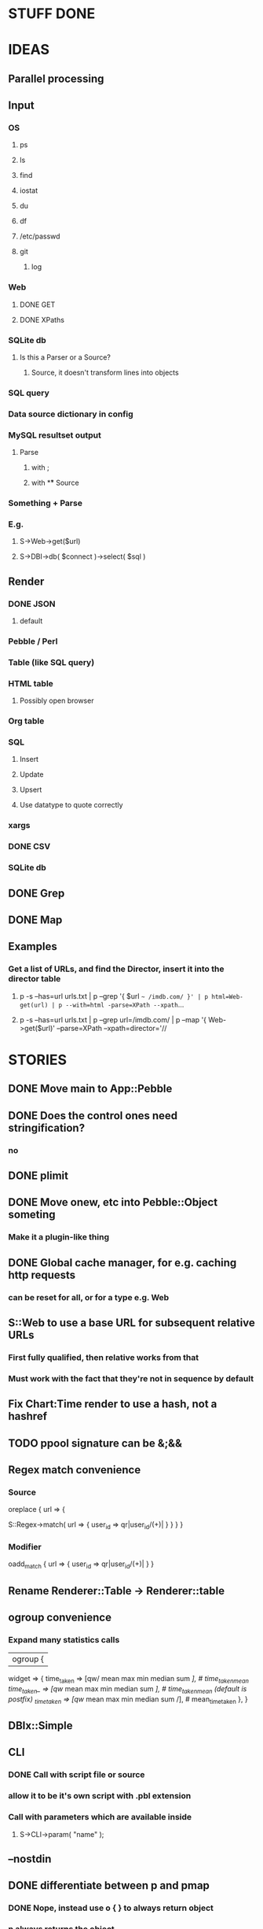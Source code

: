 
* STUFF DONE
* IDEAS
** Parallel processing
** Input
*** OS
**** ps
**** ls
**** find
**** iostat
**** du
**** df
**** /etc/passwd
**** git
***** log
*** Web
**** DONE GET
**** DONE XPaths
*** SQLite db
**** Is this a Parser or a Source?
***** Source, it doesn't transform lines into objects
*** SQL query
*** Data source dictionary in config
*** MySQL resultset output
**** Parse
***** with ;
***** with \G
** Source
*** Something + Parse
*** E.g.
**** S->Web->get($url)
**** S->DBI->db( $connect )->select( $sql )
** Render
*** DONE JSON
**** default
*** Pebble / Perl
*** Table (like SQL query)
*** HTML table
**** Possibly open browser
*** Org table
*** SQL
**** Insert
**** Update
**** Upsert
**** Use datatype to quote correctly
*** xargs
*** DONE CSV
*** SQLite db
** DONE Grep
** DONE Map
** Examples
*** Get a list of URLs, and find the Director, insert it into the director table
**** p -s --has=url urls.txt | p --grep '{ $url =~ /imdb.com/ }' | p html=Web-get(url) | p --with=html -parse=XPath --xpath=...
**** p -s --has=url urls.txt | p --grep url=/imdb.com/ | p --map '{ Web->get($url)' --parse=XPath --xpath=director='//
* STORIES
** DONE Move main to App::Pebble
** DONE Does the control ones need stringification?
*** no
*** 
** DONE plimit
** DONE Move onew, etc into Pebble::Object someting
*** Make it a plugin-like thing
** DONE Global cache manager, for e.g. caching http requests
*** can be reset for all, or for a type e.g. Web

** S::Web to use a base URL for subsequent relative URLs
*** First fully qualified, then relative works from that
*** Must work with the fact that they're not in sequence by default
** Fix Chart:Time render to use a hash, not a hashref
** TODO ppool signature can be &;&&
** Regex match convenience
*** Source
oreplace { url => {
# Returns pairs of keys values (can be undef)
S::Regex->match( url => { user_id => qr|user_id/(\w+)| } }
} }
*** Modifier
oadd_match { url => { user_id => qr|user_id/(\w+)| } }
** Rename Renderer::Table -> Renderer::table
** ogroup convenience
*** Expand many statistics calls
| ogroup {
 widget => {
   time_taken  => [qw/ mean max min median sum /], # time_taken_mean
   time_taken_ => [qw/ mean max min median sum /], # time_taken_mean (default is postfix)
   _time_taken => [qw/ mean max min median sum /], # mean_time_taken
 },
}
** DBIx::Simple
*** 
** CLI
*** DONE Call with script file or source
*** allow it to be it's own script with .pbl extension
*** Call with parameters which are available inside
**** S->CLI->param( "name" );
** --nostdin
** DONE differentiate between p and pmap
*** DONE Nope, instead use o { } to always return object
*** p always returns the object
*** pmap might be used to return a different type of object or string
** DONE Try out another method thingy
*** Bench
**** time cat temp/kernel.log | perl bin/pebble.pl test/kernel_log.pbl
*** use MooseX::Method::Signatures;
**** 9s
*** Method::Signatures
**** 6s
*** Method::Signatures in Pebble::Object
**** 4s
** TODO Plugins
*** Load plugins on demand
**** Class::Autouse
**** DONE Also put an alias in place to allow for a shorter access path
***** TODO Required sub autouse to return the list of autoused package names
***** or call private method
*** TODO Option to load form anywhere in @INC, not just where the base class was found
** DONE Replace Graph with Chart
** GraphViz
*** Template
digraph xxx {
rankdir = "LR"
fontname = "Verdana"
fontsize = 10

node [
 fontname = "Verdana"
 fontsize = 10
 shape = "box"
]
edge [
 fontname = "Verdana"
 fontsize = 10
]

a -> b
}
** Chart::Time error
*** If catch this, sort on x, then re-run
**** Span cannot start after the end in DateTime::Span->from_datetimes
*** Another
This axis has a span of 0, that's fatal! at /home/lindsj05/local_cpan/lib/perl5/Chart/Clicker/Axis.pm line 139, <STDIN> line 81.
   ...propagated at /home/lindsj05/Personal/Dev/CPAN/App-Pebble/source/lib/App/Pebble.pm line 154, <STDIN> line 81.
**** If all items have the same value: Axis is zero. That's rubbish
***** Manually set the axis max to 1?

** debug flag
*** Idea
**** When in debug mode, always output the first line to aid writing the regex.
** Log stuff
** Command Line arguments
*** 1
S::CLI->options
*** 2
S::GetOpt->options(
"whatever:s", "debug"
)
*** Returns hash ref
*** First time needs a parse definition, then return the options hash ref
** DONE Unify the R->, S-> etc
*** DONE whether they're inside a p {} or not
*** Whether to take hash or hashref
** Unify Render / Renderer naming
** DONE Plugin system for R, P, S
*** Syntax
**** S("XPath")->match()
**** P("Regex")->split()
**** R("Chart::Basic")->render(x => "date", y => "date")
*** 
** use Devel::Eval
*** http://search.cpan.org/~adamk/Devel-Eval-1.01/lib/Devel/Eval.pm
** Lexical vars for each attribute
** Lexical for $_ and pad
*** $o aliased to $_
*** $c is a context object that lives next to the stream, useful to keep track of stuff
** preverse
** psort
*** regular $a $b
** DONE osort
*** osort { "1-method_name" }
** DONE group by
*** ogroup { -by => "q", -count => "count" }'
**** by scalar or array ref
**** use statistics module
**** Collect into arrayref, like GROUP_CONCAT, except not concat
*** ogroup_count { q => "q_count" }
**** Common special case
** Custom application calls
*** { S->Ion->search( -env="Live", q => $_->q ) }
** Load extra plugins from load path PEBBLE_LIB, or PERL5LIB or -I
** collect_pool
*** pool, but collects all the items and pass the whole lot to a single post sub
*** In IO::Pipeline
** Nicer error reporting
*** Missing |
Not enough arguments for App::Pebble::plimit at (eval 221) line 4, near "plimit |"
	...propagated at lib/App/Pebble.pm line 42.
*** Referring to attribute taht doesn't exist
Can't locate object method "episode" via package "Class::MOP::Class::__ANON__::SERIAL::20" at /home/lindsj05/Personal/Dev/CPAN/App-Pebble/source/lib/App/Pebble.pm line 223.
   ...propagated at /home/lindsj05/Personal/Dev/CPAN/App-Pebble/source/lib/App/Pebble.pm line 155.
** p --cmd=df 'R->Graph->basic( x => "mounted_on", y => "capacity" );
** p -m --match --has=abc,def,ghi or named captures
*** Not really needed, use P->match( regex => qr//, has => \qw( abc def ) )
** p -s --split '\t' --has=abc,def,ghi or ghi+ (means capture all the rest in there)
** p -p 'hello %s $name %20s, your birthday is {$birthdate->ymd}\n' title,lastname
** p -j --json
** p --in=CSV
*** Loads Pebble::In::CSV
**** Might load field defs from first line
**** p --in=CSV FILEs
*** p --in=CSV --csv_fields=abc,def,ghi
**** May select only those if already defined
**** implies --has=fields
**** May name them, in order to use them
***** --csv_fields=,,name,age,,title
****** To skip the first two and 5th csv column
** p --parse=
** p --table=

